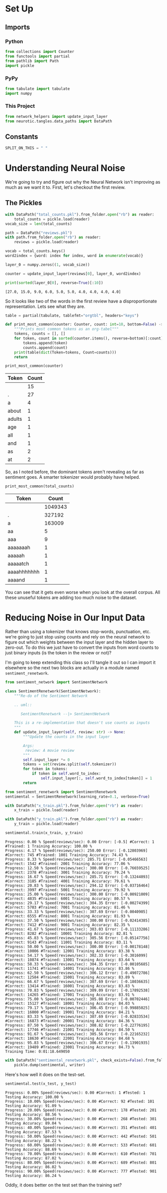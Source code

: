 #+BEGIN_COMMENT
.. title: Removing Noise
.. slug: removing-noise
.. date: 2018-11-11 16:30:38 UTC-08:00
.. tags: sentiment analysis,lecture
.. category: Sentiment Analysis
.. link: 
.. description: Improving the Network by handling noise.
.. type: text

#+END_COMMENT
#+OPTIONS: ^:{}
#+TOC: headlines 1
* Set Up
#+BEGIN_SRC python :session sentiment :results none :exports none
%load_ext autoreload
%autoreload 2
#+END_SRC
** Imports
*** Python
#+BEGIN_SRC python :session sentiment :results none
from collections import Counter
from functools import partial
from pathlib import Path
import pickle
#+END_SRC
*** PyPy
#+BEGIN_SRC python :session sentiment :results none
from tabulate import tabulate
import numpy
#+END_SRC
*** This Project
#+BEGIN_SRC python :session sentiment :results none
from network_helpers import update_input_layer
from neurotic.tangles.data_paths import DataPath
#+END_SRC
** Constants
#+BEGIN_SRC python :session sentiment :results none
SPLIT_ON_THIS = " "
#+END_SRC
* Understanding Neural Noise

We're going to try and figure out why the Neural Network isn't improving as much as we want it to. First, let's checkout the first review.

** The Pickles
#+BEGIN_SRC python :session sentiment :results none
with DataPath("total_counts.pkl").from_folder.open("rb") as reader:
    total_counts = pickle.load(reader)
vocab_size = len(total_counts)
#+END_SRC

#+BEGIN_SRC python :session sentiment :results none
path = DataPath("reviews.pkl")
with path.from_folder.open("rb") as reader:
    reviews = pickle.load(reader)
#+END_SRC

#+BEGIN_SRC python :session sentiment :results none
vocab = total_counts.keys()
word2index = {word: index for index, word in enumerate(vocab)}
#+END_SRC

#+BEGIN_SRC python :session sentiment :results none
layer_0 = numpy.zeros((1, vocab_size))
#+END_SRC

#+BEGIN_SRC python :session sentiment :results none
counter = update_input_layer(reviews[0], layer_0, word2index)
#+END_SRC

#+BEGIN_SRC python :session sentiment :results output :exports both
print(sorted(layer_0[0], reverse=True)[:10])
#+END_SRC

#+RESULTS:
: [27.0, 15.0, 9.0, 6.0, 5.0, 5.0, 4.0, 4.0, 4.0, 4.0]

So it looks like two of the words in the first review have a disproportionate representation. Lets see what they are.
#+BEGIN_SRC python :session sentiment :results none
table = partial(tabulate, tablefmt="orgtbl", headers="keys")
#+END_SRC

#+BEGIN_SRC python :session sentiment :results none
def print_most_common(counter: Counter, count: int=10, bottom=False) -> None:
    """Prints most common tokens as an org-tabel"""
    tokens, counts = [], []
    for token, count in sorted(counter.items(), reverse=bottom)[:count]:
        tokens.append(token)
        counts.append(count)
    print(table(dict(Token=tokens, Count=counts)))
    return
#+END_SRC

#+BEGIN_SRC python :session sentiment :results output raw :exports both
print_most_common(counter)
#+END_SRC

#+RESULTS:
| Token  | Count |
|--------+-------|
|        |    15 |
| .      |    27 |
| a      |     4 |
| about  |     1 |
| adults |     1 |
| age    |     1 |
| all    |     1 |
| and    |     1 |
| as     |     2 |
| at     |     2 |

So, as I noted before, the dominant tokens aren't revealing as far as sentiment goes. A smarter tokenizer would probably have helped.

#+BEGIN_SRC python :session sentiment :results output raw :exports both
print_most_common(total_counts)
#+END_SRC

#+RESULTS:
| Token       |   Count |
|-------------+---------|
|             | 1049343 |
| .           |  327192 |
| a           |  163009 |
| aa          |       5 |
| aaa         |       9 |
| aaaaaaah    |       1 |
| aaaaah      |       1 |
| aaaaatch    |       1 |
| aaaahhhhhhh |       1 |
| aaaand      |       1 |

You can see that it gets even worse when you look at the overall corpus. All these unuseful tokens are adding too much noise to the dataset.

* Reducing Noise in Our Input Data

Rather than using a tokenizer that knows stop-words, punctuation, etc. we're going to just stop using counts and rely on the neural network to figure out which weights between the input layer and the hidden layer to zero-out. To do this we just have to convert the inputs from word counts to just binary inputs (is the token in the review or not)?

I'm going to keep extending this class so I'll tangle it out so I can import it elsewhere so the next two blocks are actually in a module named =sentiment_renetwork=.
#+BEGIN_SRC python :tangle sentiment_renetwork.py :exports none
<<imports>>

<<sentiment-re-network>>
#+END_SRC

#+BEGIN_SRC python :noweb-ref imports
from sentiment_network import SentimentNetwork
#+END_SRC

#+BEGIN_SRC python :noweb-ref sentiment-re-network
class SentimentRenetwork(SentimentNetwork):
    """Re-do of the Sentiment Network

    .. uml::
    
       SentimentRenetwork --|> SentimentNetwork

    This is a re-implementation that doesn't use counts as inputs
    """
    def update_input_layer(self, review: str) -> None:
        """Update the counts in the input layer

        Args:
         review: A movie review
        """
        self.input_layer *= 0
        tokens = set(review.split(self.tokenizer))
        for token in tokens:
            if token in self.word_to_index:
                self.input_layer[:, self.word_to_index[token]] = 1
        return
#+END_SRC

#+BEGIN_SRC python :session sentiment :results none
from sentiment_renetwork import SentimentRenetwork
sentimental = SentimentRenetwork(learning_rate=0.1, verbose=True)
#+END_SRC

#+BEGIN_SRC python :session sentiment :results none
with DataPath("x_train.pkl").from_folder.open("rb") as reader:
    x_train = pickle.load(reader)

with DataPath("y_train.pkl").from_folder.open("rb") as reader:
    y_train = pickle.load(reader)
#+END_SRC

#+BEGIN_SRC python :session sentiment :results output :exports both
sentimental.train(x_train, y_train)
#+END_SRC


#+RESULTS:
#+begin_example
Progress: 0.00 % Speed(reviews/sec): 0.00 Error: [-0.5] #Correct: 1 #Trained: 1 Training Accuracy: 100.00 %
Progress: 4.17 % Speed(reviews/sec): 250.00 Error: [-0.12803969] #Correct: 745 #Trained: 1001 Training Accuracy: 74.43 %
Progress: 8.33 % Speed(reviews/sec): 285.71 Error: [-0.05466563] #Correct: 1542 #Trained: 2001 Training Accuracy: 77.06 %
Progress: 12.50 % Speed(reviews/sec): 300.00 Error: [-0.76659525] #Correct: 2378 #Trained: 3001 Training Accuracy: 79.24 %
Progress: 16.67 % Speed(reviews/sec): 285.71 Error: [-0.13244093] #Correct: 3185 #Trained: 4001 Training Accuracy: 79.61 %
Progress: 20.83 % Speed(reviews/sec): 294.12 Error: [-0.03716464] #Correct: 3997 #Trained: 5001 Training Accuracy: 79.92 %
Progress: 25.00 % Speed(reviews/sec): 300.00 Error: [-0.00921009] #Correct: 4835 #Trained: 6001 Training Accuracy: 80.57 %
Progress: 29.17 % Speed(reviews/sec): 304.35 Error: [-0.00274399] #Correct: 5703 #Trained: 7001 Training Accuracy: 81.46 %
Progress: 33.33 % Speed(reviews/sec): 307.69 Error: [-0.0040905] #Correct: 6555 #Trained: 8001 Training Accuracy: 81.93 %
Progress: 37.50 % Speed(reviews/sec): 300.00 Error: [-0.02414385] #Correct: 7412 #Trained: 9001 Training Accuracy: 82.35 %
Progress: 41.67 % Speed(reviews/sec): 303.03 Error: [-0.11133286] #Correct: 8282 #Trained: 10001 Training Accuracy: 82.81 %
Progress: 45.83 % Speed(reviews/sec): 305.56 Error: [-0.05147756] #Correct: 9143 #Trained: 11001 Training Accuracy: 83.11 %
Progress: 50.00 % Speed(reviews/sec): 300.00 Error: [-0.00178148] #Correct: 10006 #Trained: 12001 Training Accuracy: 83.38 %
Progress: 54.17 % Speed(reviews/sec): 302.33 Error: [-0.3016099] #Correct: 10874 #Trained: 13001 Training Accuracy: 83.64 %
Progress: 58.33 % Speed(reviews/sec): 304.35 Error: [-0.00105685] #Correct: 11741 #Trained: 14001 Training Accuracy: 83.86 %
Progress: 62.50 % Speed(reviews/sec): 306.12 Error: [-0.49072786] #Correct: 12584 #Trained: 15001 Training Accuracy: 83.89 %
Progress: 66.67 % Speed(reviews/sec): 307.69 Error: [-0.18036635] #Correct: 13414 #Trained: 16001 Training Accuracy: 83.83 %
Progress: 70.83 % Speed(reviews/sec): 309.09 Error: [-0.17892538] #Correct: 14265 #Trained: 17001 Training Accuracy: 83.91 %
Progress: 75.00 % Speed(reviews/sec): 305.08 Error: [-0.00702446] #Correct: 15127 #Trained: 18001 Training Accuracy: 84.03 %
Progress: 79.17 % Speed(reviews/sec): 306.45 Error: [-0.99885025] #Correct: 16000 #Trained: 19001 Training Accuracy: 84.21 %
Progress: 83.33 % Speed(reviews/sec): 307.69 Error: [-0.02833534] #Correct: 16873 #Trained: 20001 Training Accuracy: 84.36 %
Progress: 87.50 % Speed(reviews/sec): 308.82 Error: [-0.22776195] #Correct: 17746 #Trained: 21001 Training Accuracy: 84.50 %
Progress: 91.67 % Speed(reviews/sec): 305.56 Error: [-0.22165232] #Correct: 18630 #Trained: 22001 Training Accuracy: 84.68 %
Progress: 95.83 % Speed(reviews/sec): 306.67 Error: [-0.13901935] #Correct: 19489 #Trained: 23001 Training Accuracy: 84.73 %
Training Time: 0:01:18.649050
#+end_example

#+BEGIN_SRC python :session sentiment :results output :exports both
with DataPath("sentimental_renetwork.pkl", check_exists=False).from_folder.open("wb") as writer:
    pickle.dump(sentimental, writer)
#+END_SRC

#+RESULTS:

Here's how well it does on the test-set.

#+BEGIN_SRC python :session sentiment :results output :exports both
sentimental.test(x_test, y_test)
#+END_SRC

#+RESULTS:
#+begin_example
Progress: 0.00% Speed(reviews/sec): 0.00 #Correct: 1 #Tested: 1 Testing Accuracy: 100.00 %
Progress: 10.00% Speed(reviews/sec): 0.00 #Correct: 92 #Tested: 101 Testing Accuracy: 91.09 %
Progress: 20.00% Speed(reviews/sec): 0.00 #Correct: 178 #Tested: 201 Testing Accuracy: 88.56 %
Progress: 30.00% Speed(reviews/sec): 0.00 #Correct: 268 #Tested: 301 Testing Accuracy: 89.04 %
Progress: 40.00% Speed(reviews/sec): 0.00 #Correct: 351 #Tested: 401 Testing Accuracy: 87.53 %
Progress: 50.00% Speed(reviews/sec): 0.00 #Correct: 442 #Tested: 501 Testing Accuracy: 88.22 %
Progress: 60.00% Speed(reviews/sec): 0.00 #Correct: 533 #Tested: 601 Testing Accuracy: 88.69 %
Progress: 70.00% Speed(reviews/sec): 0.00 #Correct: 610 #Tested: 701 Testing Accuracy: 87.02 %
Progress: 80.00% Speed(reviews/sec): 0.00 #Correct: 689 #Tested: 801 Testing Accuracy: 86.02 %
Progress: 90.00% Speed(reviews/sec): 0.00 #Correct: 777 #Tested: 901 Testing Accuracy: 86.24 %
#+end_example

Oddly, it does better on the test set than the training set?
